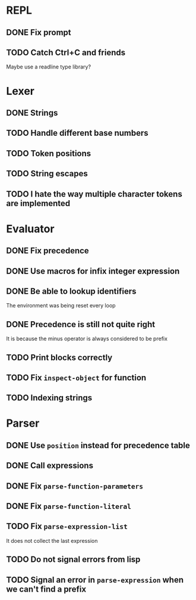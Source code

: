 * REPL
** DONE Fix prompt
** TODO Catch Ctrl+C and friends
Maybe use a readline type library?
* Lexer
** DONE Strings
** TODO Handle different base numbers
** TODO Token positions
** TODO String escapes
** TODO I hate the way multiple character tokens are implemented
* Evaluator
** DONE Fix precedence
** DONE Use macros for infix integer expression
** DONE Be able to lookup identifiers
The environment was being reset every loop
** DONE Precedence is still not quite right
It is because the minus operator is always considered to be prefix
** TODO Print blocks correctly
** TODO Fix ~inspect-object~ for function
** TODO Indexing strings
* Parser
** DONE Use ~position~ instead for precedence table
** DONE Call expressions
** DONE Fix ~parse-function-parameters~
** DONE Fix ~parse-function-literal~
** TODO Fix ~parse-expression-list~
It does not collect the last expression
** TODO Do not signal errors from lisp
** TODO Signal an error in ~parse-expression~ when we can't find a prefix
